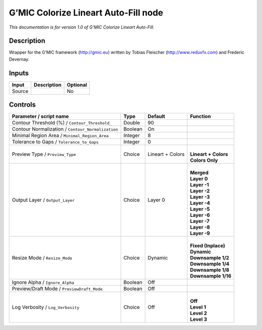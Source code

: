 .. _eu.gmic.ColorizeLineartAutoFill:

G’MIC Colorize Lineart Auto-Fill node
=====================================

*This documentation is for version 1.0 of G’MIC Colorize Lineart Auto-Fill.*

Description
-----------

Wrapper for the G’MIC framework (http://gmic.eu) written by Tobias Fleischer (http://www.reduxfx.com) and Frederic Devernay.

Inputs
------

+--------+-------------+----------+
| Input  | Description | Optional |
+========+=============+==========+
| Source |             | No       |
+--------+-------------+----------+

Controls
--------

.. tabularcolumns:: |>{\raggedright}p{0.2\columnwidth}|>{\raggedright}p{0.06\columnwidth}|>{\raggedright}p{0.07\columnwidth}|p{0.63\columnwidth}|

.. cssclass:: longtable

+---------------------------------------------------+---------+------------------+------------------------+
| Parameter / script name                           | Type    | Default          | Function               |
+===================================================+=========+==================+========================+
| Contour Threshold (%) / ``Contour_Threshold_``    | Double  | 90               |                        |
+---------------------------------------------------+---------+------------------+------------------------+
| Contour Normalization / ``Contour_Normalization`` | Boolean | On               |                        |
+---------------------------------------------------+---------+------------------+------------------------+
| Minimal Region Area / ``Minimal_Region_Area``     | Integer | 8                |                        |
+---------------------------------------------------+---------+------------------+------------------------+
| Tolerance to Gaps / ``Tolerance_to_Gaps``         | Integer | 0                |                        |
+---------------------------------------------------+---------+------------------+------------------------+
| Preview Type / ``Preview_Type``                   | Choice  | Lineart + Colors | |                      |
|                                                   |         |                  | | **Lineart + Colors** |
|                                                   |         |                  | | **Colors Only**      |
+---------------------------------------------------+---------+------------------+------------------------+
| Output Layer / ``Output_Layer``                   | Choice  | Layer 0          | |                      |
|                                                   |         |                  | | **Merged**           |
|                                                   |         |                  | | **Layer 0**          |
|                                                   |         |                  | | **Layer -1**         |
|                                                   |         |                  | | **Layer -2**         |
|                                                   |         |                  | | **Layer -3**         |
|                                                   |         |                  | | **Layer -4**         |
|                                                   |         |                  | | **Layer -5**         |
|                                                   |         |                  | | **Layer -6**         |
|                                                   |         |                  | | **Layer -7**         |
|                                                   |         |                  | | **Layer -8**         |
|                                                   |         |                  | | **Layer -9**         |
+---------------------------------------------------+---------+------------------+------------------------+
| Resize Mode / ``Resize_Mode``                     | Choice  | Dynamic          | |                      |
|                                                   |         |                  | | **Fixed (Inplace)**  |
|                                                   |         |                  | | **Dynamic**          |
|                                                   |         |                  | | **Downsample 1/2**   |
|                                                   |         |                  | | **Downsample 1/4**   |
|                                                   |         |                  | | **Downsample 1/8**   |
|                                                   |         |                  | | **Downsample 1/16**  |
+---------------------------------------------------+---------+------------------+------------------------+
| Ignore Alpha / ``Ignore_Alpha``                   | Boolean | Off              |                        |
+---------------------------------------------------+---------+------------------+------------------------+
| Preview/Draft Mode / ``PreviewDraft_Mode``        | Boolean | Off              |                        |
+---------------------------------------------------+---------+------------------+------------------------+
| Log Verbosity / ``Log_Verbosity``                 | Choice  | Off              | |                      |
|                                                   |         |                  | | **Off**              |
|                                                   |         |                  | | **Level 1**          |
|                                                   |         |                  | | **Level 2**          |
|                                                   |         |                  | | **Level 3**          |
+---------------------------------------------------+---------+------------------+------------------------+
